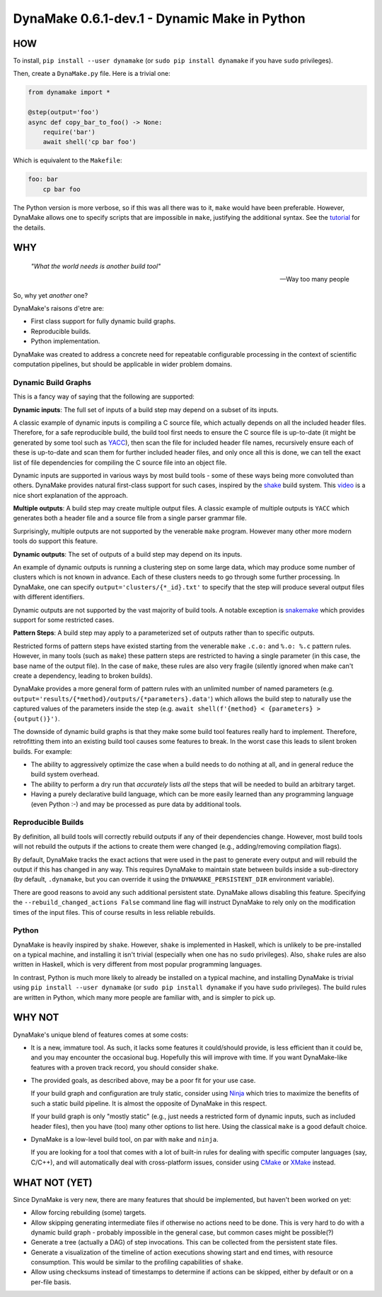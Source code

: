 DynaMake 0.6.1-dev.1 - Dynamic Make in Python
=======================================

.. image:: https://api.travis-ci.com/orenbenkiki/dynamake.svg?branch=master
    :target: https://app.travis-ci.com/github/orenbenkiki/dynamake
    :alt: Build Status

.. image:: https://readthedocs.org/projects/dynamake/badge/?version=latest
    :target: https://dynamake.readthedocs.io/en/latest/?badge=latest
    :alt: Documentation Status

HOW
---

To install, ``pip install --user dynamake`` (or ``sudo pip install dynamake`` if you have ``sudo``
privileges).

Then, create a ``DynaMake.py`` file. Here is a trivial one:

.. code-block:: python

    from dynamake import *

    @step(output='foo')
    async def copy_bar_to_foo() -> None:
        require('bar')
        await shell('cp bar foo')

Which is equivalent to the ``Makefile``:

.. code-block:: make

    foo: bar
        cp bar foo

The Python version is more verbose, so if this was all there was to it, ``make`` would have been preferable. However,
DynaMake allows one to specify scripts that are impossible in ``make``, justifying the additional syntax. See the
`tutorial <https://dynamake.readthedocs.io/en/latest/TUTORIAL.html>`_ for the details.

WHY
---

    *"What the world needs is another build tool"*

    -- Way too many people

So, why yet *another* one?

DynaMake's raisons d'etre are:

* First class support for fully dynamic build graphs.

* Reproducible builds.

* Python implementation.

DynaMake was created to address a concrete need for repeatable configurable processing in the context of scientific
computation pipelines, but should be applicable in wider problem domains.

Dynamic Build Graphs
....................

This is a fancy way of saying that the following are supported:

**Dynamic inputs**: The full set of inputs of a build step may depend on a subset of its inputs.

A classic example of dynamic inputs is compiling a C source file, which actually depends on all the included header
files. Therefore, for a safe reproducible build, the build tool first needs to ensure the C source file is up-to-date
(it might be generated by some tool such as `YACC <https://en.wikipedia.org/wiki/Yacc>`_), then scan the file for
included header file names, recursively ensure each of these is up-to-date and scan them for further included header
files, and only once all this is done, we can tell the exact list of file dependencies for compiling the C source file
into an object file.

Dynamic inputs are supported in various ways by most build tools - some of these ways being more convoluted than others.
DynaMake provides natural first-class support for such cases, inspired by the `shake <https://shakebuild.com/>`_ build
system. This `video <https://www.youtube.com/watch?v=xYCPpXVlqFM>`_ is a nice short explanation of the approach.

**Multiple outputs**: A build step may create multiple output files. A classic example of multiple outputs is ``YACC``
which generates both a header file and a source file from a single parser grammar file.

Surprisingly, multiple outputs are not supported by the venerable ``make`` program. However many other more modern tools
do support this feature.

**Dynamic outputs**: The set of outputs of a build step may depend on its inputs.

An example of dynamic outputs is running a clustering step on some large data, which may produce some number of clusters
which is not known in advance. Each of these clusters needs to go through some further processing. In DynaMake, one can
specify ``output='clusters/{*_id}.txt'`` to specify that the step will produce several output files with different
identifiers.

Dynamic outputs are not supported by the vast majority of build tools. A notable exception is
`snakemake <https://pypi.org/project/snakemake/>`_ which provides support for some restricted cases.

**Pattern Steps**: A build step may apply to a parameterized set of outputs rather than to specific outputs.

Restricted forms of pattern steps have existed starting from the venerable ``make`` ``.c.o:`` and ``%.o: %.c`` pattern
rules. However, in many tools (such as ``make``) these pattern steps are restricted to having a single parameter (in
this case, the base name of the output file). In the case of ``make``, these rules are also very fragile (silently
ignored when make can't create a dependency, leading to broken builds).

DynaMake provides a more general form of pattern rules with an unlimited number of named parameters (e.g.
``output='results/{*method}/outputs/{*parameters}.data'``) which allows the build step to naturally use the captured
values of the parameters inside the step (e.g. ``await shell(f'{method} < {parameters} > {output()}')``.

The downside of dynamic build graphs is that they make some build tool features really hard to implement. Therefore,
retrofitting them into an existing build tool causes some features to break. In the worst case this leads to silent
broken builds. For example:

* The ability to aggressively optimize the case when a build needs to do nothing at all, and in general reduce the build
  system overhead.

* The ability to perform a dry run that *accurately* lists *all* the steps that will be needed to build an arbitrary
  target.

* Having a purely declarative build language, which can be more easily learned than any programming language (even
  Python :-) and may be processed as pure data by additional tools.

Reproducible Builds
...................

By definition, all  build tools will correctly rebuild outputs if any of their dependencies change. However, most build
tools will not rebuild the outputs if the actions to create them were changed (e.g., adding/removing compilation flags).

By default, DynaMake tracks the exact actions that were used in the past to generate every output and will rebuild the
output if this has changed in any way. This requires DynaMake to maintain state between builds inside a sub-directory
(by default, ``.dynamake``, but you can override it using the ``DYNAMAKE_PERSISTENT_DIR`` environment variable).

There are good reasons to avoid any such additional persistent state. DynaMake allows disabling this feature. Specifying
the ``--rebuild_changed_actions False`` command line flag will instruct DynaMake to rely only on the modification times
of the input files. This of course results in less reliable rebuilds.

Python
......

DynaMake is heavily inspired by ``shake``. However, ``shake`` is implemented in Haskell, which is unlikely to be
pre-installed on a typical machine, and installing it isn't trivial (especially when one has no ``sudo`` privileges).
Also, ``shake`` rules are also written in Haskell, which is very different from most popular programming languages.

In contrast, Python is much more likely to already be installed on a typical machine, and installing DynaMake is trivial
using ``pip install --user dynamake`` (or ``sudo pip install dynamake`` if you have ``sudo`` privileges). The build
rules are written in Python, which many more people are familiar with, and is simpler to pick up.

WHY NOT
-------

DynaMake's unique blend of features comes at some costs:

* It is a new, immature tool. As such, it lacks some features it could/should provide, is less efficient than it could
  be, and you may encounter the occasional bug. Hopefully this will improve with time. If you want DynaMake-like
  features with a proven track record, you should consider ``shake``.

* The provided goals, as described above, may be a poor fit for your use case.

  If your build graph and configuration are truly static, consider using `Ninja <https://ninja-build.org/>`_ which tries
  to maximize the benefits of such a static build pipeline. It is almost the opposite of DynaMake in this respect.

  If your build graph is only "mostly static" (e.g., just needs a restricted form of dynamic inputs, such as included
  header files), then you have (too) many other options to list here. Using the classical ``make`` is a good default
  choice.

* DynaMake is a low-level build tool, on par with ``make`` and ``ninja``.

  If you are looking for a tool that comes with a lot of built-in rules for dealing with specific computer languages
  (say, C/C++), and will automatically deal with cross-platform issues, consider using `CMake <https://cmake.org/>`_ or
  `XMake <https://xmake.io/>`_ instead.

WHAT NOT (YET)
--------------

Since DynaMake is very new, there are many features that should be implemented, but haven't been worked on yet:

* Allow forcing rebuilding (some) targets.

* Allow skipping generating intermediate files if otherwise no actions need to be done. This is very hard to do with a
  dynamic build graph - probably impossible in the general case, but common cases might be possible(?)

* Generate a tree (actually a DAG) of step invocations. This can be collected from the persistent state files.

* Generate a visualization of the timeline of action executions showing start and end times, with resource consumption.
  This would be similar to the profiling capabilities of ``shake``.

* Allow using checksums instead of timestamps to determine if actions can be skipped, either by default or on a per-file
  basis.
